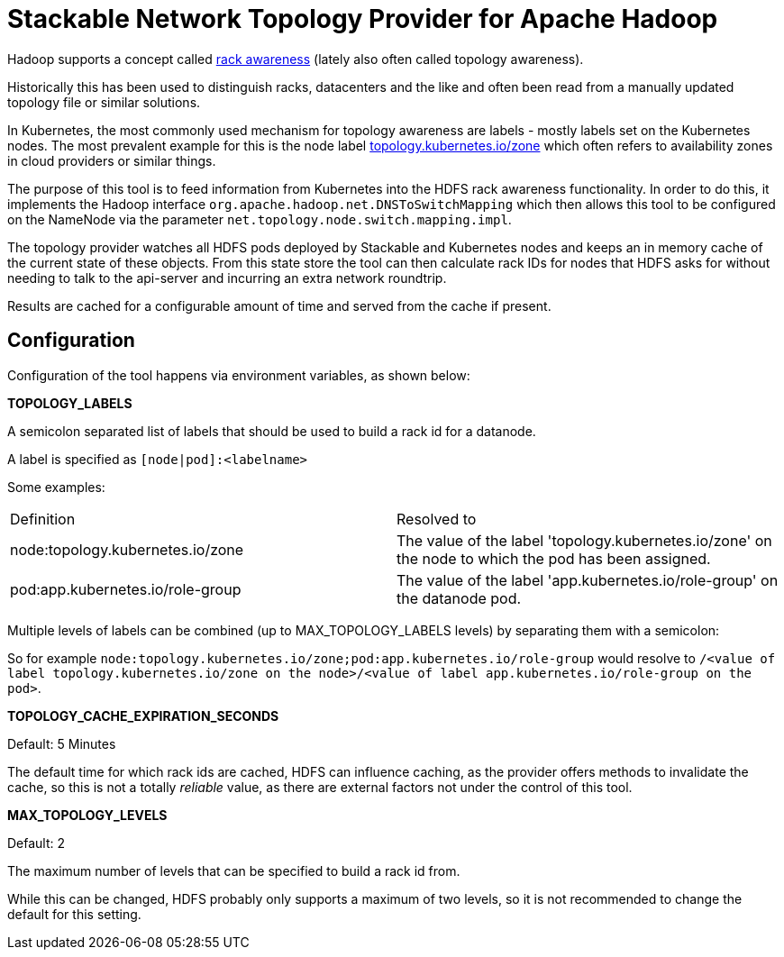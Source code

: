 # Stackable Network Topology Provider for Apache Hadoop

Hadoop supports a concept called https://hadoop.apache.org/docs/stable/hadoop-project-dist/hadoop-common/RackAwareness.html[rack awareness] (lately also often called topology awareness).

Historically this has been used to distinguish racks, datacenters and the like and often been read from a manually updated topology file or similar solutions.

In Kubernetes, the most commonly used mechanism for topology awareness are labels - mostly labels set on the Kubernetes nodes.
The most prevalent example for this is the node label https://kubernetes.io/docs/reference/labels-annotations-taints/#topologykubernetesiozone[topology.kubernetes.io/zone] which often refers to availability zones in cloud providers or similar things.

The purpose of this tool is to feed information from Kubernetes into the HDFS rack awareness functionality.
In order to do this, it implements the Hadoop interface `org.apache.hadoop.net.DNSToSwitchMapping` which then allows this tool to be configured on the NameNode via the parameter `net.topology.node.switch.mapping.impl`.

The topology provider watches all HDFS pods deployed by Stackable and Kubernetes nodes and keeps an in memory cache of the current state of these objects.
From this state store the tool can then calculate rack IDs for nodes that HDFS asks for without needing to talk to the api-server and incurring an extra network roundtrip.

Results are cached for a configurable amount of time and served from the cache if present.

## Configuration

Configuration of the tool happens via environment variables, as shown below:

*TOPOLOGY_LABELS*

A semicolon separated list of labels that should be used to build a rack id for a datanode.

A label is specified as `[node|pod]:<labelname>`

Some examples:

|===

|Definition |Resolved to

|node:topology.kubernetes.io/zone
|The value of the label 'topology.kubernetes.io/zone' on the node to which the pod has been assigned.

|pod:app.kubernetes.io/role-group
|The value of the label 'app.kubernetes.io/role-group' on the datanode pod.

|===

Multiple levels of labels can be combined (up to MAX_TOPOLOGY_LABELS levels) by separating them with a semicolon:

So for example `node:topology.kubernetes.io/zone;pod:app.kubernetes.io/role-group` would resolve to `/<value of label topology.kubernetes.io/zone on the node>/<value of label app.kubernetes.io/role-group on the pod>`.

*TOPOLOGY_CACHE_EXPIRATION_SECONDS*

Default: 5 Minutes

The default time for which rack ids are cached, HDFS can influence caching, as the provider offers methods to invalidate the cache, so this is not a totally _reliable_ value, as there are external factors not under the control of this tool.

*MAX_TOPOLOGY_LEVELS*

Default: 2

The maximum number of levels that can be specified to build a rack id from.

While this can be changed, HDFS probably only supports a maximum of two levels, so it is not recommended to change the default for this setting.
